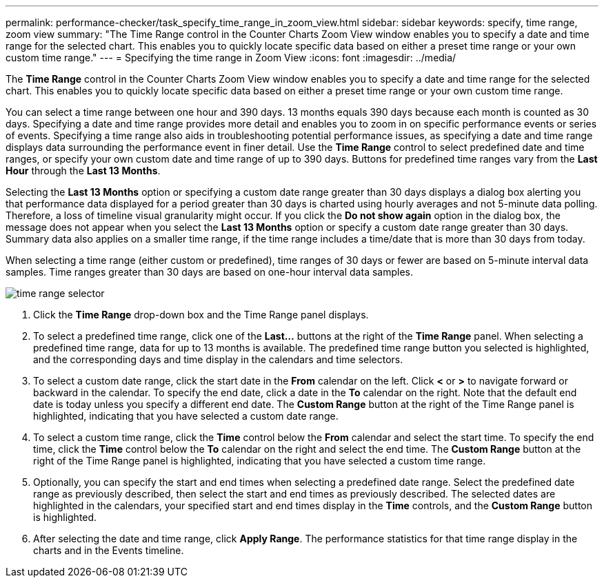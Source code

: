 ---
permalink: performance-checker/task_specify_time_range_in_zoom_view.html
sidebar: sidebar
keywords: specify, time range, zoom view
summary: "The Time Range control in the Counter Charts Zoom View window enables you to specify a date and time range for the selected chart. This enables you to quickly locate specific data based on either a preset time range or your own custom time range."
---
= Specifying the time range in Zoom View
:icons: font
:imagesdir: ../media/

[.lead]
The *Time Range* control in the Counter Charts Zoom View window enables you to specify a date and time range for the selected chart. This enables you to quickly locate specific data based on either a preset time range or your own custom time range.

You can select a time range between one hour and 390 days. 13 months equals 390 days because each month is counted as 30 days. Specifying a date and time range provides more detail and enables you to zoom in on specific performance events or series of events. Specifying a time range also aids in troubleshooting potential performance issues, as specifying a date and time range displays data surrounding the performance event in finer detail. Use the *Time Range* control to select predefined date and time ranges, or specify your own custom date and time range of up to 390 days. Buttons for predefined time ranges vary from the *Last Hour* through the *Last 13 Months*.

Selecting the *Last 13 Months* option or specifying a custom date range greater than 30 days displays a dialog box alerting you that performance data displayed for a period greater than 30 days is charted using hourly averages and not 5-minute data polling. Therefore, a loss of timeline visual granularity might occur. If you click the *Do not show again* option in the dialog box, the message does not appear when you select the *Last 13 Months* option or specify a custom date range greater than 30 days. Summary data also applies on a smaller time range, if the time range includes a time/date that is more than 30 days from today.

When selecting a time range (either custom or predefined), time ranges of 30 days or fewer are based on 5-minute interval data samples. Time ranges greater than 30 days are based on one-hour interval data samples.

image::../media/time_range_selector.gif[]

. Click the *Time Range* drop-down box and the Time Range panel displays.
. To select a predefined time range, click one of the *Last...* buttons at the right of the *Time Range* panel. When selecting a predefined time range, data for up to 13 months is available. The predefined time range button you selected is highlighted, and the corresponding days and time display in the calendars and time selectors.
. To select a custom date range, click the start date in the *From* calendar on the left. Click *<* or *>* to navigate forward or backward in the calendar. To specify the end date, click a date in the *To* calendar on the right. Note that the default end date is today unless you specify a different end date. The *Custom Range* button at the right of the Time Range panel is highlighted, indicating that you have selected a custom date range.
. To select a custom time range, click the *Time* control below the *From* calendar and select the start time. To specify the end time, click the *Time* control below the *To* calendar on the right and select the end time. The *Custom Range* button at the right of the Time Range panel is highlighted, indicating that you have selected a custom time range.
. Optionally, you can specify the start and end times when selecting a predefined date range. Select the predefined date range as previously described, then select the start and end times as previously described. The selected dates are highlighted in the calendars, your specified start and end times display in the *Time* controls, and the *Custom Range* button is highlighted.
. After selecting the date and time range, click *Apply Range*. The performance statistics for that time range display in the charts and in the Events timeline.
